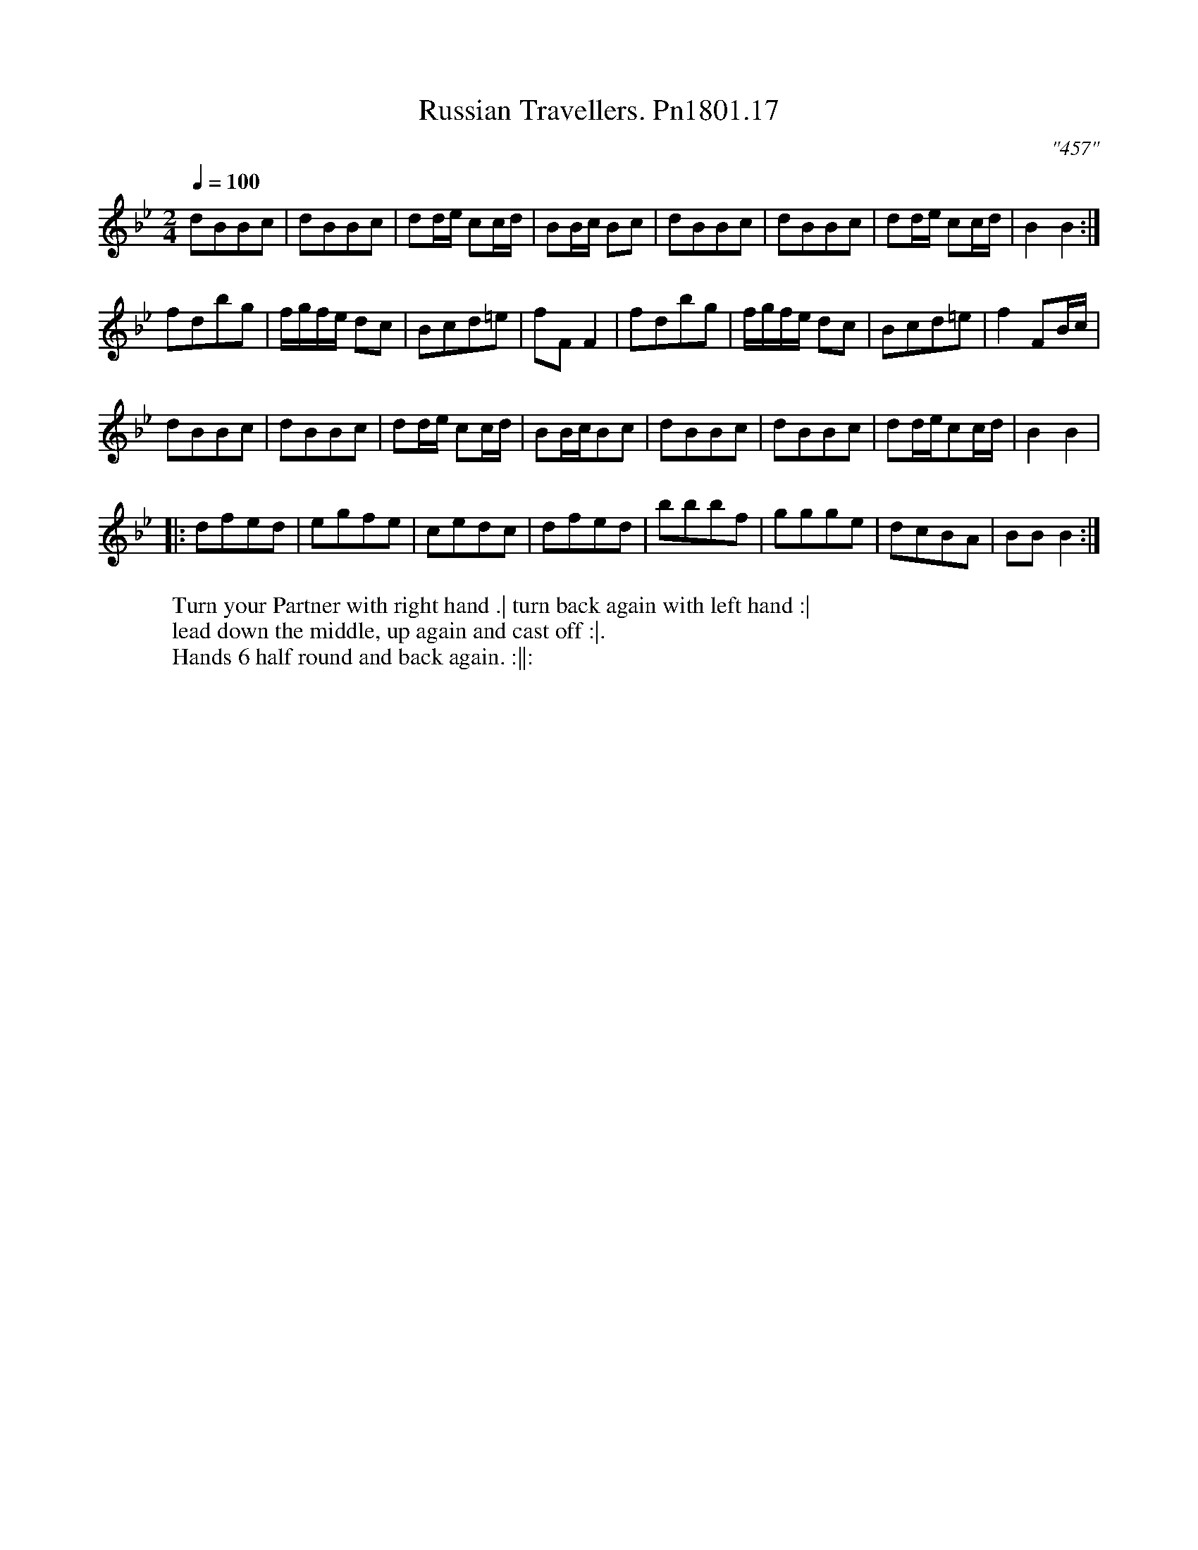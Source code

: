 X:17
T:Russian Travellers. Pn1801.17
Q:1/4=100
M:2/4
L:1/8
C:"457"
W:Turn your Partner with right hand .| turn back again with left hand :|
W:lead down the middle, up again and cast off :|.
W:Hands 6 half round and back again. :||:
B:Preston 24 for 1801
Z:Village Music Project, John Adams, 2017
K:Bb
dBBc|dBBc| dd/e/ cc/d/|BB/c/ Bc|dBBc|dBBc|dd/e/ cc/d/| B2B2:|
fdbg|f/g/f/e/ dc|Bcd=e|fFF2|fdbg|f/g/f/e/ dc|Bcd=e|f2FB/c/|
dBBc|dBBc|dd/e/ cc/d/|BB/c/Bc|dBBc|dBBc|dd/e/cc/d/|B2B2|
|:dfed|egfe|cedc|dfed|bbbf|ggge|dcBA|BB B2:|
